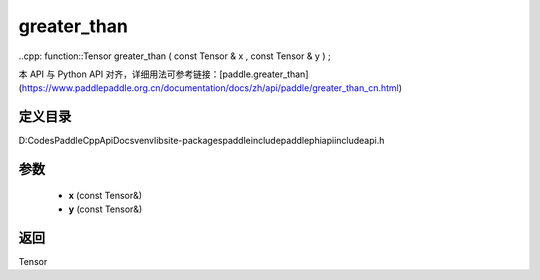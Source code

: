 .. _cn_api_paddle_experimental_greater_than:

greater_than
-------------------------------

..cpp: function::Tensor greater_than ( const Tensor & x , const Tensor & y ) ;


本 API 与 Python API 对齐，详细用法可参考链接：[paddle.greater_than](https://www.paddlepaddle.org.cn/documentation/docs/zh/api/paddle/greater_than_cn.html)

定义目录
:::::::::::::::::::::
D:\Codes\PaddleCppApiDocs\venv\lib\site-packages\paddle\include\paddle\phi\api\include\api.h

参数
:::::::::::::::::::::
	- **x** (const Tensor&)
	- **y** (const Tensor&)

返回
:::::::::::::::::::::
Tensor
